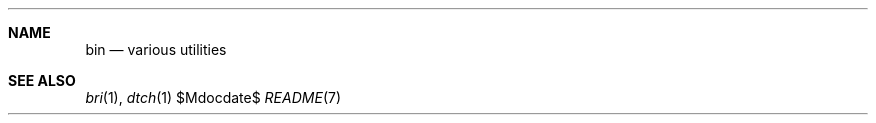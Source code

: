 .Dd $Mdocdate$
.Dt README 7
.Sh NAME
.Nm bin
.Nd various utilities
.Sh SEE ALSO
.Xr bri 1 ,
.Xr dtch 1
